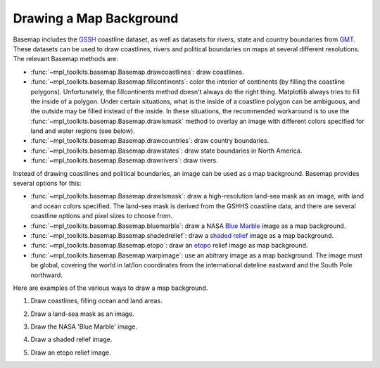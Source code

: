 .. _geography:

Drawing a Map Background
========================

Basemap includes the 
`GSSH <http://www.soest.hawaii.edu/wessel/gshhs/gshhs.html>`_
coastline dataset, as well as datasets for rivers, state and
country boundaries from 
`GMT <http://gmt.soest.hawaii.edu>`_.
These datasets can be used to draw coastlines, rivers and political
boundaries on maps at several different resolutions.  The relevant Basemap 
methods are:

* :func:`~mpl_toolkits.basemap.Basemap.drawcoastlines`: draw coastlines.
* :func:`~mpl_toolkits.basemap.Basemap.fillcontinents`: color the interior
  of continents (by filling the coastline polygons).
  Unfortunately, the fillcontinents method doesn't always do the right thing.
  Matplotlib always tries to fill the inside of a polygon.  Under certain situations,
  what is the inside of a coastline polygon can be ambiguous, and the 
  outside may be filled instead of the inside.  
  In these situations, the recommended workaround is to use the 
  :func:`~mpl_toolkits.basemap.Basemap.drawlsmask` method to 
  overlay an image with different colors specified for land and water regions
  (see below).
* :func:`~mpl_toolkits.basemap.Basemap.drawcountries`: draw country boundaries.
* :func:`~mpl_toolkits.basemap.Basemap.drawstates`: draw state boundaries
  in North America.
* :func:`~mpl_toolkits.basemap.Basemap.drawrivers`: draw rivers.

Instead of drawing coastlines and political boundaries, an image can be
used as a map background.  Basemap provides several options for this:

* :func:`~mpl_toolkits.basemap.Basemap.drawlsmask`: draw a high-resolution 
  land-sea mask as an image, with land and ocean colors specified. The land-sea
  mask is derived from the GSHHS coastline data, and there are several 
  coastline options and pixel sizes to choose from.
* :func:`~mpl_toolkits.basemap.Basemap.bluemarble`: draw a NASA
  `Blue Marble <http://visibleearth.nasa.gov/view_set.php?categoryID=2363>`_
  image as a map background.
* :func:`~mpl_toolkits.basemap.Basemap.shadedrelief`: draw a  
  `shaded relief <http://www.shadedrelief.com>`_ image
  as a map background.
* :func:`~mpl_toolkits.basemap.Basemap.etopo`: draw an  
  `etopo <http://www.ngdc.noaa.gov/mgg/global/global.html>`_
  relief image as map background.
* :func:`~mpl_toolkits.basemap.Basemap.warpimage`: use an abitrary
  image as a map background.  The image must be global, covering the
  world in lat/lon coordinates from the international dateline eastward
  and the South Pole northward.

Here are examples of the various ways to draw a map background.

1. Draw coastlines, filling ocean and land areas.

.. plot:: users/figures/background1.py

2. Draw a land-sea mask as an image.

.. plot:: users/figures/background2.py

3. Draw the NASA 'Blue Marble' image.

.. plot:: users/figures/background3.py

4. Draw a shaded relief image.

.. plot:: users/figures/background4.py
 
5. Draw an etopo relief image.

.. plot:: users/figures/background5.py
